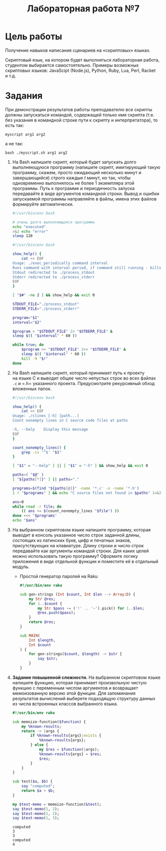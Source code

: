 #+TITLE: Лабораторная работа №7
* Цель работы
   :PROPERTIES:
   :CUSTOM_ID: цель-работы
   :END:
Получение навыков написания сценариев на «скриптовых» языках.

Скриптовый язык, на котором будет выполняться лабораторная работа,
студентом выбирается самостоятельно. Примеры возможных скриптовых
языков: JavaScipt (Node.js), Python, Ruby, Lua, Perl, Racket и т.д.

* Задания
   :PROPERTIES:
   :CUSTOM_ID: задания
   :END:
При демонстрации результатов работы преподавателю все скрипты должны
запускаться командой, содержащей только имя скрипта (т.е. без указания
в командной строке пути к скрипту и интерпретатора), то есть так:

=myscript arg1 arg2=

а не так:

=bash ./myscript.sh arg1 arg2=

1. Ha Bash напишите скрипт, который будет запускать долго выполняющуюся
   программу (напишите скрипт, имитирующий такую программу, скажем,
   просто ожидающий несколько минут и завершающийся) строго каждые /t/
   минут, но так, чтобы одновременно выполнялось не более 1 экземпляра
   этой программы. Путь к программе и периодичность запуска передавайте
   в виде аргументов командной строки. Вывод и ошибки запускаемой
   программы направляйте в файлы, имена этих файлов формируйте
   автоматически.

   #+begin_src bash :eval never :tangle longprog.sh
#!/usr/bin/env bash

# очень долго выполняющаяся программа
echo "executed"
>&2 echo "error"
sleep 120
   #+end_src

   #+begin_src bash :eval never :tangle exec_periodically.sh
#!/usr/bin/env bash

show_help() {
    cat << EOF
Usage: ./exec_periodically command interval
Runs command with interval period, if command still running - kills it
Stdout redirected to ./process_stdout
Stderr redirected to ./process_stderr
EOF
}

[ "$#" -ne 2 ] && show_help && exit 0

STDOUT_FILE="./process_stdout"
STDERR_FILE="./process_stderr"

program="$1"
interval="$2"

$program > "$STDOUT_FILE" 2> "$STDERR_FILE" &
sleep $(( "$interval" * 60 ))

while true; do
    $program >> "$STDOUT_FILE" 2>> "$STDERR_FILE" &
    sleep $(( "$interval" * 60 ))
    kill -9 "$!"
done
   #+end_src

2. Ha Bash напишите скрипт, который принимает путь к проекту на языке C
   и выводит общее число непустых строк во всех файлах =.c= и =.h=
   указанного проекта. Предусмотрите рекурсивный обход вложенных папок.

   #+begin_src bash :eval never :tangle clines.sh
#!/usr/bin/env bash

show_help() {
    cat << EOF
Usage: ./clines [-h] [path...]
Count nonempty lines in C source code files at paths

-h, --help    Display this message
EOF
}

count_nonempty_lines() {
    grep -cv '^$' "$1"
}

[ "$1" = "--help" ] || [ "$1" = "-h" ] && show_help && exit 0

paths=( "$@" )
[ "${paths[*]}" ] || paths="."

programs=$(find "${paths[@]}" -name '*.c' -o -name '*.h')
[ ! "$programs" ] && echo "C source files not found in $paths" 1>&2 && exit 1

ans=0
while read -r file; do
    (( ans += $(count_nonempty_lines "$file") ))
done <<< "$programs"
echo "$ans"
   #+end_src

3. Ha выбранном скриптовом языке напишите программу, которая выводит
   в консоль указанное число строк заданной длины, состоящих
   из латинских букв, цифр и печатных знаков, присутствующих
   на клавиатуре. Длину строки и число строк передавайте как аргументы
   командой строки. Для каких целей можно использовать такую программу?
   Оформите логику приложения в виде отдельной функции и поместите её
   в отдельный модуль.

   - Простой генератор паролей на Raku

     #+begin_src raku :eval never :tangle passgen.raku
#!/usr/bin/env raku

sub gen-strings (Int $count, Int $len --> Array:D) {
    my Str @res;
    for 1..$count {
        my Str $pass ~= ('!' .. '~').pick() for 1..$len;
        @res.push($pass);
    }
    return @res;
}

sub MAIN(
    Int $length,
    Int $count
) {
    for gen-strings($count, $length) -> $str {
        say $str;
    }
}
     #+end_src

4. *Задание повышенной сложности.* Ha выбранном скриптовом языке
   напишите функцию, которая принимает произвольную чистую функцию
   с переменным числом аргументов и возвращает мемоизованную версию этой
   функции. Для запоминания результатов вычислений выберете подходящую
   структуру данных из числа встроенных классов выбранного языка.

   #+begin_src raku :session raku :tangle memoize-function.raku
#!/usr/bin/env raku

sub memoize-function($function) {
    my %known-results;
    return -> |args {
        if %known-results{args}:exists {
            %known-results{args};
        } else {
            my $res = $function(|args);
            %known-results{args} = $res;
            $res;
        }
    }
}
   #+end_src

   #+begin_src raku :session raku :tangle memoize-function.raku
sub test($a, $b) {
    say "computed";
    return $a + $b;
}

my $test-memo = memoize-function(&test);
say $test-memo(1, 2);
say $test-memo(1, 2);
say $test-memo(1, 3);
   #+end_src

   #+RESULTS:
   : computed
   : 3
   : 3
   : computed
   : 4
